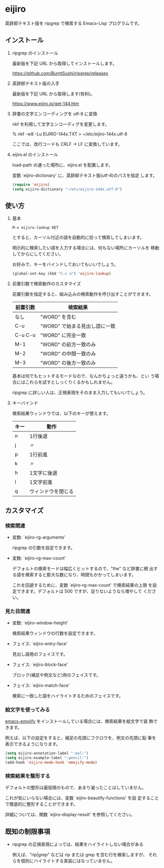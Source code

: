 * eijiro

英辞郎テキスト版を ripgrep で検索する Emacs-Lisp プログラムです。

[[file:eijiro.png]]

** インストール

   1) ripgrep のインストール

      最新版を下記 URL から取得してインストールします。

      https://github.com/BurntSushi/ripgrep/releases

   2) 英辞郎テキスト版の入手

      最新版を下記 URL から取得します(有料)。

      https://www.eijiro.jp/get-144.htm

   3) 辞書の文字エンコーディングを utf-8 に変換

      nkf を利用して文字エンコーディグを変更します。

      % nkf -w8 -Lu EIJIRO-144x.TXT > ~/etc/eijiro-144x.utf-8

      ここでは、改行コードも CRLF -> LF に変換しています。

   4) eijiro.el のインストール

      load-path の通った場所に、eijiro.el を配置します。

      変数 `eijiro-dictionary' に、英辞郎テキスト版(utf-8)のパスを指定
      します。

      #+begin_src emacs-lisp
      (require 'eijiro)
      (setq eijiro-dictionary "~/etc/eijiro-144x.utf-8")
      #+end_src

** 使い方

   1) 基本

      : M-x eijiro-lookup RET

      とすると、カーソル付近の語を自動的に拾って検索してしまいます。

      明示的に検索したい語を入力する場合には、何もない場所にカーソルを
      移動してからにしてください。

      お好みで、キーをバインドしておいてもいいでしょう。

      #+begin_src emacs-lisp
      (global-set-key (kbd "C-c e") 'eijiro-lookup)
      #+end_src

   2) 前置引数で検索動作のカスタマイズ

      前置引数を指定すると、組み込みの検索動作を呼び出すことができます。

      |----------+-------------------------------|
      | 前置引数 | 検索結果                      |
      |----------+-------------------------------|
      | なし     | "WORD" を含む                 |
      | C-u      | "WORD" で始まる見出し語に一致 |
      | C-u C-u  | "WORD" に完全一致             |
      | M-1      | "WORD" の前方一致のみ         |
      | M-2      | "WORD" の中間一致のみ         |
      | M-3      | "WORD" の後方一致のみ         |
      |----------+-------------------------------|

      基本は何でもヒットするモードなので、なんかちょっと違うかも、とい
      う場合にはこれらを試すとしっくりくるかもしれません。

      ripgrep に詳しい人は、正規表現をそのまま入力してもいいでしょう。

   3) キーバインド

      検索結果ウィンドウでは、以下のキーが使えます。

      |------+--------------------|
      | キー | 動作               |
      |------+--------------------|
      | n    | 1行後退            |
      | j    | 〃                 |
      | p    | 1行前進            |
      | k    | 〃                 |
      | h    | 1文字に後退        |
      | l    | 1文字前進          |
      | q    | ウィンドウを閉じる |
      |------+--------------------|

** カスタマイズ

*** 検索関連

   - 変数: `eijiro-rg-arguments'

     ripgrep の引数を設定できます。

   - 変数: `eijiro-rg-max-count'

     デフォルトの検索モードは幅広くヒットするので、"the" など辞書に頻
     出する語を検索すると膨大な数になり、時間もかかってしまいます。

     これを回避するために、変数 `eijiro-rg-max-count' で検索結果の上限
     を設定できます。デフォルトは 500 ですが、足りないようなら増やして
     ください。

*** 見た目関連

    - 変数: `eijiro-window-height'

     検索結果ウィンドウの行数を設定できます。

    - フェイス: `eijiro-entry-face'

      見出し語用のフェイスです。

    - フェイス: `eijiro-block-face'

      ブロック(補足や例文など)用のフェイスです。

    - フェイス: `eijiro-match-face'

      検索に一致した語をハイライトするためのフェイスです。

*** 絵文字を使ってみる

    [[https://github.com/iqbalansari/emacs-emojify][emacs-emojify]] をインストールしている場合には、検索結果を絵文字で装
    飾できます。

    例えば、以下の設定をすると、補足の先頭にフクロウを、例文の先頭に鉛
    筆を表示できるようになります。

    #+begin_src emacs-lisp
    (setq eijiro-annotation-label ":owl:")
    (setq eijiro-example-label ":pencil:")
    (add-hook 'eijiro-mode-hook 'emojify-mode)
    #+end_src

    [[file:custom.png]]

*** 検索結果を整形する

    デフォルトの整形は最低限のもので、あまり凝ったことはしていません。

    これが気にいらない場合には、変数 `eijiro-beautify-functions' を設
    定することで徹底的に整形することができます。

    詳細については、関数 `eijiro--display-result' を参照してください。

** 既知の制限事項

   - ripgrep の正規表現によっては、結果をハイライトしない場合がある

     例えば、"rip|grep" などは rip または grep を含む行を検索しますが、
     それらを個別にハイライトする実装にはなっていません。

